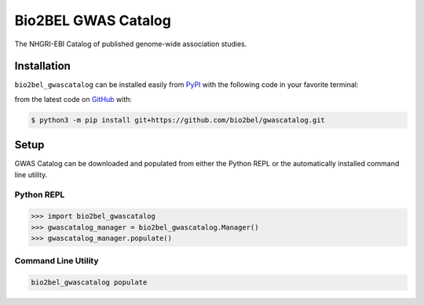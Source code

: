 Bio2BEL GWAS Catalog |build|
==================================================
The NHGRI-EBI Catalog of published genome-wide association studies.

Installation |pypi_version| |python_versions| |pypi_license|
------------------------------------------------------------
``bio2bel_gwascatalog`` can be installed easily from
`PyPI <https://pypi.python.org/pypi/bio2bel_gwascatalog>`_
with the following code in your favorite terminal:

from the latest code on `GitHub <https://github.com/bio2bel/gwascatalog>`_ with:

.. code-block:: sh

    $ python3 -m pip install git+https://github.com/bio2bel/gwascatalog.git

Setup
-----
GWAS Catalog can be downloaded and populated from either the
Python REPL or the automatically installed command line utility.

Python REPL
~~~~~~~~~~~
.. code-block:: python

    >>> import bio2bel_gwascatalog
    >>> gwascatalog_manager = bio2bel_gwascatalog.Manager()
    >>> gwascatalog_manager.populate()

Command Line Utility
~~~~~~~~~~~~~~~~~~~~
.. code-block:: sh

    bio2bel_gwascatalog populate


.. |build| image:: https://travis-ci.com/bio2bel/gwascatalog.svg?branch=master
    :target: https://travis-ci.com/bio2bel/gwascatalog
    :alt: Build Status

.. |documentation| image:: http://readthedocs.org/projects/bio2bel-gwascatalog/badge/?version=latest
    :target: http://bio2bel.readthedocs.io/projects/gwascatalog/en/latest/?badge=latest
    :alt: Documentation Status

.. |pypi_version| image:: https://img.shields.io/pypi/v/bio2bel_gwascatalog.svg
    :alt: Current version on PyPI

.. |coverage| image:: https://codecov.io/gh/bio2bel/gwascatalog/coverage.svg?branch=master
    :target: https://codecov.io/gh/bio2bel/gwascatalog?branch=master
    :alt: Coverage Status

.. |python_versions| image:: https://img.shields.io/pypi/pyversions/bio2bel_gwascatalog.svg
    :alt: Stable Supported Python Versions

.. |pypi_license| image:: https://img.shields.io/pypi/l/bio2bel_gwascatalog.svg
    :alt: MIT License
